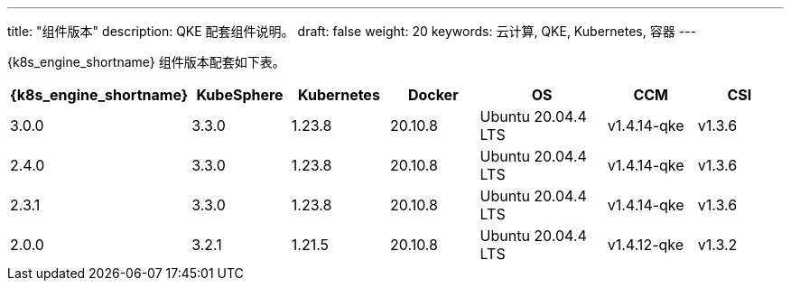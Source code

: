 ---
title: "组件版本"
description: QKE 配套组件说明。
draft: false
weight: 20
keywords: 云计算, QKE, Kubernetes, 容器
---
// ## 组件版本

{k8s_engine_shortname} 组件版本配套如下表。

[cols="2,2,2,2,3,2,2"]
|===
| {k8s_engine_shortname} | KubeSphere | Kubernetes | Docker | OS |CCM |CSI

| 3.0.0
| 3.3.0
| 1.23.8
| 20.10.8
| Ubuntu 20.04.4 LTS
| v1.4.14-qke
| v1.3.6

| 2.4.0
| 3.3.0
| 1.23.8
| 20.10.8
| Ubuntu 20.04.4 LTS
| v1.4.14-qke
| v1.3.6

| 2.3.1
| 3.3.0
| 1.23.8
| 20.10.8
| Ubuntu 20.04.4 LTS
| v1.4.14-qke
| v1.3.6

| 2.0.0
| 3.2.1
| 1.21.5
| 20.10.8
| Ubuntu 20.04.4 LTS
| v1.4.12-qke
| v1.3.2

|===

// ## 组件说明

